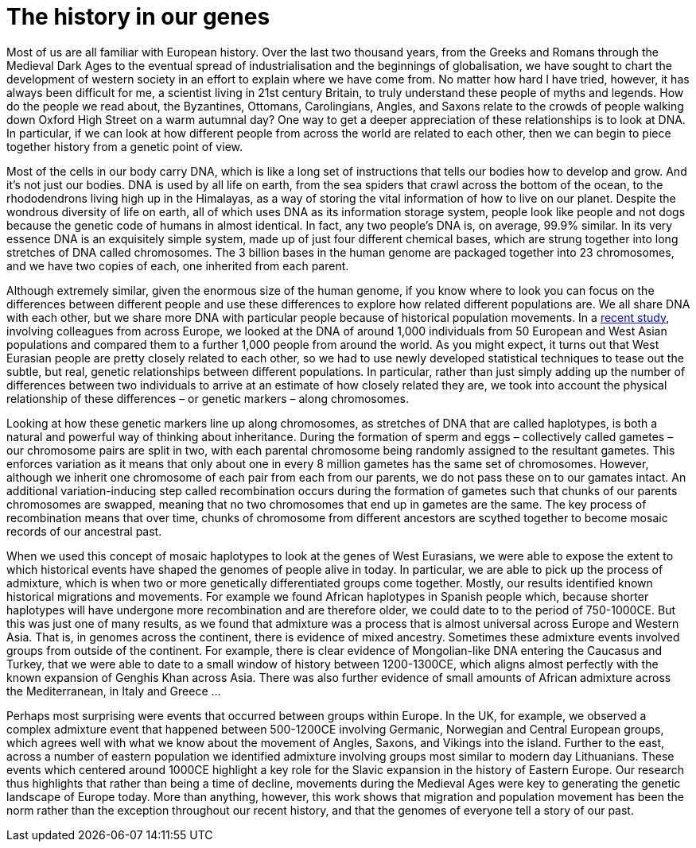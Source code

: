 = The history in our genes

:published_at: 2015-10-08
:hp-tags: population genetics, admixture, eurasia
:hp-image: ../covers/helmet_yellow.png


Most of us are all familiar with European history. Over the last two thousand years, from the Greeks and Romans through the Medieval Dark Ages to the eventual spread of industrialisation and the beginnings of globalisation, we have sought to chart the development of western society in an effort to explain where we have come from. No matter how hard I have tried, however, it has always been difficult for me, a scientist living in 21st century Britain, to truly understand these people of myths and legends. How do the people we read about, the Byzantines, Ottomans, Carolingians, Angles, and Saxons relate to the crowds of people walking down Oxford High Street on a warm autumnal day? One way to get a deeper appreciation of these relationships is to look at DNA. In particular, if we can look at how different people from across the world are related to each other, then we can begin to piece together history from a genetic point of view.


Most of the cells in our body carry DNA, which is like a long set of instructions that tells our bodies how to develop and grow. And it's not just our bodies. DNA is used by all life on earth, from the sea spiders that crawl across the bottom of the ocean, to the rhododendrons living high up in the Himalayas, as a way of storing the vital information of how to live on our planet. Despite the wondrous diversity of life on earth, all of which uses DNA as its information storage system, people look like people and not dogs because the genetic code of humans in almost identical. In fact, any two people's DNA is, on average, 99.9% similar. In its very essence DNA is an exquisitely simple system, made up of just four different chemical bases, which are strung together into long stretches of DNA called chromosomes. The 3 billion bases in the human genome are packaged together into 23 chromosomes, and we have two copies of each, one inherited from each parent.


Although extremely similar, given the enormous size of the human genome, if you know where to look you can focus on the differences between different people and use these differences to explore how related different populations are. We all share DNA with each other, but we share more DNA with particular people because of historical population movements. In a http://www.cell.com/current-biology/fulltext/S0960-9822(15)00949-5[recent study], involving colleagues from across Europe, we looked at the DNA of around 1,000 individuals from 50 European and West Asian populations and compared them to a further 1,000 people from around the world. As you might expect, it turns out that West Eurasian people are pretty closely related to each other, so we had to use newly developed statistical techniques to tease out the subtle, but real, genetic relationships between different populations. In particular, rather than just simply adding up the number of differences between two individuals to arrive at an estimate of how closely related they are, we took into account the physical relationship of these differences – or genetic markers – along chromosomes.


Looking at how these genetic markers line up along chromosomes, as stretches of DNA that are called haplotypes, is both a natural and powerful way of thinking about inheritance. During the formation of sperm and eggs – collectively called gametes – our chromosome pairs are split in two, with each parental chromosome being randomly assigned to the resultant gametes. This enforces variation as it means that only about one in every 8 million gametes has the same set of chromosomes. However, although we inherit one chromosome of each pair from each from our parents, we do not pass these on to our gamates intact. An additional variation-inducing step called recombination occurs during the formation of gametes such that chunks of our parents chromosomes are swapped, meaning that no two chromosomes that end up in gametes are the same. The key process of recombination means that over time, chunks of chromosome from different ancestors are scythed together to become mosaic records of our ancestral past.


When we used this concept of mosaic haplotypes to look at the genes of West Eurasians, we were able to expose the extent to which historical events have shaped the genomes of people alive in today. In particular, we are able to pick up the process of admixture, which is when two or more genetically differentiated groups come together. Mostly, our results identified known historical migrations and movements. For example we found African haplotypes in Spanish people which, because shorter haplotypes will have undergone more recombination and are therefore older, we could date to to the period of 750-1000CE. But this was just one of many results, as we found that admixture was a process that is almost universal across Europe and Western Asia. That is, in genomes across the continent, there is evidence of mixed ancestry. Sometimes these admixture events involved groups from outside of the continent. For example, there is clear evidence of Mongolian-like DNA entering the Caucasus and Turkey, that we were able to date to a small window of history between 1200-1300CE, which aligns almost perfectly with the known expansion of Genghis Khan across Asia. There was also further evidence of small amounts of African admixture across the Mediterranean, in Italy and Greece …


Perhaps most surprising were events that occurred between groups within Europe. In the UK, for example, we observed a complex admixture event that happened between 500-1200CE involving Germanic, Norwegian and Central European groups, which agrees well with what we know about the movement of Angles, Saxons, and Vikings into the island. Further to the east, across a number of eastern population we identified admixture involving groups most similar to modern day Lithuanians. These events which centered around 1000CE highlight a key role for the Slavic expansion in the history of Eastern Europe. Our research thus highlights that rather than being a time of decline, movements during the Medieval Ages were key to generating the genetic landscape of Europe today. More than anything, however, this work shows that migration and population movement has been the norm rather than the exception throughout our recent history, and that the genomes of everyone tell a story of our past.
